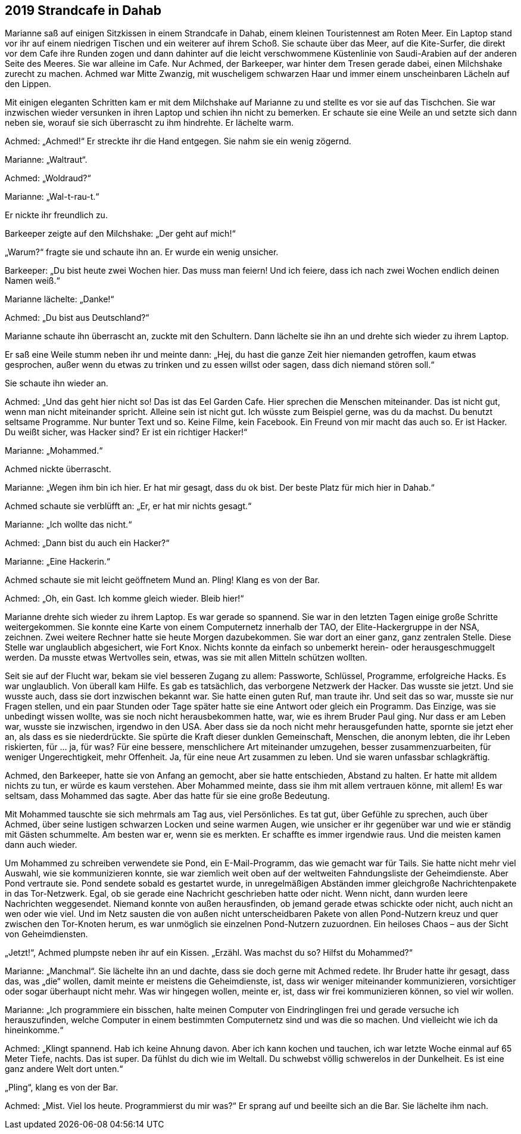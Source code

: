 == [big-number]#2019# Strandcafe in Dahab

[text-caps]#Marianne saß auf# einigen Sitzkissen in einem Strandcafe in Dahab, einem kleinen Touristennest am Roten Meer. Ein Laptop stand vor ihr auf einem niedrigen Tischen und ein weiterer auf ihrem Schoß. Sie schaute über das Meer, auf die Kite-Surfer, die direkt vor dem Cafe ihre Runden zogen und dann dahinter auf die leicht verschwommene Küstenlinie von Saudi-Arabien auf der anderen Seite des Meeres. Sie war alleine im Cafe. Nur Achmed, der Barkeeper, war hinter dem Tresen gerade dabei, einen Milchshake zurecht zu machen. Achmed war Mitte Zwanzig, mit wuscheligem schwarzen Haar und immer einem unscheinbaren Lächeln auf den Lippen.

Mit einigen eleganten Schritten kam er mit dem Milchshake auf Marianne zu und stellte es vor sie auf das Tischchen. Sie war inzwischen wieder versunken in ihren Laptop und schien ihn nicht zu bemerken. Er schaute sie eine Weile an und setzte sich dann neben sie, worauf sie sich überrascht zu ihm hindrehte. Er lächelte warm.

Achmed: „Achmed!“ Er streckte ihr die Hand entgegen. Sie nahm sie ein wenig zögernd.

Marianne: „Waltraut“.

Achmed: „Woldraud?“

Marianne: „Wal-t-rau-t.“

Er nickte ihr freundlich zu.

Barkeeper zeigte auf den Milchshake: „Der geht auf mich!“

„Warum?“ fragte sie und schaute ihn an. Er wurde ein wenig unsicher.

Barkeeper: „Du bist heute zwei Wochen hier. Das muss man feiern! Und ich feiere, dass ich nach zwei Wochen endlich deinen Namen weiß.“

Marianne lächelte: „Danke!“

Achmed: „Du bist aus Deutschland?“

Marianne schaute ihn überrascht an, zuckte mit den Schultern. Dann lächelte sie ihn an und drehte sich wieder zu ihrem Laptop.

Er saß eine Weile stumm neben ihr und meinte dann: „Hej, du hast die ganze Zeit hier niemanden getroffen, kaum etwas gesprochen, außer wenn du etwas zu trinken und zu essen willst oder sagen, dass dich niemand stören soll.“

Sie schaute ihn wieder an.

Achmed: „Und das geht hier nicht so! Das ist das Eel Garden Cafe. Hier sprechen die Menschen miteinander. Das ist nicht gut, wenn man nicht miteinander spricht. Alleine sein ist nicht gut. Ich wüsste zum Beispiel gerne, was du da machst. Du benutzt seltsame Programme. Nur bunter Text und so. Keine Filme, kein Facebook. Ein Freund von mir macht das auch so. Er ist Hacker. Du weißt sicher, was Hacker sind? Er ist ein richtiger Hacker!“

Marianne: „Mohammed.“

Achmed nickte überrascht.

Marianne: „Wegen ihm bin ich hier. Er hat mir gesagt, dass du ok bist. Der beste Platz für mich hier in Dahab.“

Achmed schaute sie verblüfft an: „Er, er hat mir nichts gesagt.“

Marianne: „Ich wollte das nicht.“

Achmed: „Dann bist du auch ein Hacker?“

Marianne: „Eine Hackerin.“

Achmed schaute sie mit leicht geöffnetem Mund an. Pling! Klang es von der Bar.

Achmed: „Oh, ein Gast. Ich komme gleich wieder. Bleib hier!“

Marianne drehte sich wieder zu ihrem Laptop. Es war gerade so spannend. Sie war in den letzten Tagen einige große Schritte weitergekommen. Sie konnte eine Karte von einem Computernetz innerhalb der TAO, der Elite-Hackergruppe in der NSA, zeichnen. Zwei weitere Rechner hatte sie heute Morgen dazubekommen. Sie war dort an einer ganz, ganz zentralen Stelle. Diese Stelle war unglaublich abgesichert, wie Fort Knox. Nichts konnte da einfach so unbemerkt herein- oder herausgeschmuggelt werden. Da musste etwas Wertvolles sein, etwas, was sie mit allen Mitteln schützen wollten.

Seit sie auf der Flucht war, bekam sie viel besseren Zugang zu allem: Passworte, Schlüssel, Programme, erfolgreiche Hacks. Es war unglaublich. Von überall kam Hilfe. Es gab es tatsächlich, das verborgene Netzwerk der Hacker. Das wusste sie jetzt. Und sie wusste auch, dass sie dort inzwischen bekannt war. Sie hatte einen guten Ruf, man traute ihr. Und seit das so war, musste sie nur Fragen stellen, und ein paar Stunden oder Tage später hatte sie eine Antwort oder gleich ein Programm. Das Einzige, was sie unbedingt wissen wollte, was sie noch nicht herausbekommen hatte, war, wie es ihrem Bruder Paul ging. Nur dass er am Leben war, wusste sie inzwischen, irgendwo in den USA. Aber dass sie da noch nicht mehr herausgefunden hatte, spornte sie jetzt eher an, als dass es sie niederdrückte. Sie spürte die Kraft dieser dunklen Gemeinschaft, Menschen, die anonym lebten, die ihr Leben riskierten, für … ja, für was? Für eine bessere, menschlichere Art miteinander umzugehen, besser zusammenzuarbeiten, für weniger Ungerechtigkeit, mehr Offenheit. Ja, für eine neue Art zusammen zu leben. Und sie waren unfassbar schlagkräftig.

Achmed, den Barkeeper, hatte sie von Anfang an gemocht, aber sie hatte entschieden, Abstand zu halten. Er hatte mit alldem nichts zu tun, er würde es kaum verstehen. Aber Mohammed meinte, dass sie ihm mit allem vertrauen könne, mit allem! Es war seltsam, dass Mohammed das sagte. Aber das hatte für sie eine große Bedeutung.

Mit Mohammed tauschte sie sich mehrmals am Tag aus, viel Persönliches. Es tat gut, über Gefühle zu sprechen, auch über Achmed, über seine lustigen schwarzen Locken und seine warmen Augen, wie unsicher er ihr gegenüber war und wie er ständig mit Gästen schummelte. Am besten war er, wenn sie es merkten. Er schaffte es immer irgendwie raus. Und die meisten kamen dann auch wieder.

Um Mohammed zu schreiben verwendete sie Pond, ein E-Mail-Programm, das wie gemacht war für Tails. Sie hatte nicht mehr viel Auswahl, wie sie kommunizieren konnte, sie war ziemlich weit oben auf der weltweiten Fahndungsliste der Geheimdienste. Aber Pond vertraute sie. Pond sendete sobald es gestartet wurde, in unregelmäßigen Abständen immer gleichgroße Nachrichtenpakete in das Tor-Netzwerk. Egal, ob sie gerade eine Nachricht geschrieben hatte oder nicht. Wenn nicht, dann wurden leere Nachrichten weggesendet. Niemand konnte von außen herausfinden, ob jemand gerade etwas schickte oder nicht, auch nicht an wen oder wie viel. Und im Netz sausten die von außen nicht unterscheidbaren Pakete von allen Pond-Nutzern kreuz und quer zwischen den Tor-Knoten herum, es war unmöglich sie einzelnen Pond-Nutzern zuzuordnen. Ein heiloses Chaos – aus der Sicht von Geheimdiensten.

„Jetzt!“, Achmed plumpste neben ihr auf ein Kissen. „Erzähl. Was machst du so? Hilfst du Mohammed?“

Marianne: „Manchmal“. Sie lächelte ihn an und dachte, dass sie doch gerne mit Achmed redete. Ihr Bruder hatte ihr gesagt, dass das, was „die“ wollen, damit meinte er meistens die Geheimdienste, ist, dass wir weniger miteinander kommunizieren, vorsichtiger oder sogar überhaupt nicht mehr. Was wir hingegen wollen, meinte er, ist, dass wir frei kommunizieren können, so viel wir wollen.

Marianne: „Ich programmiere ein bisschen, halte meinen Computer von Eindringlingen frei und gerade versuche ich herauszufinden, welche Computer in einem bestimmten Computernetz sind und was die so machen. Und vielleicht wie ich da hineinkomme.“

Achmed: „Klingt spannend. Hab ich keine Ahnung davon. Aber ich kann kochen und tauchen, ich war letzte Woche einmal auf 65 Meter Tiefe, nachts. Das ist super. Da fühlst du dich wie im Weltall. Du schwebst völlig schwerelos in der Dunkelheit. Es ist eine ganz andere Welt dort unten.“

„Pling“, klang es von der Bar.

Achmed: „Mist. Viel los heute. Programmierst du mir was?“ Er sprang auf und beeilte sich an die Bar. Sie lächelte ihm nach.